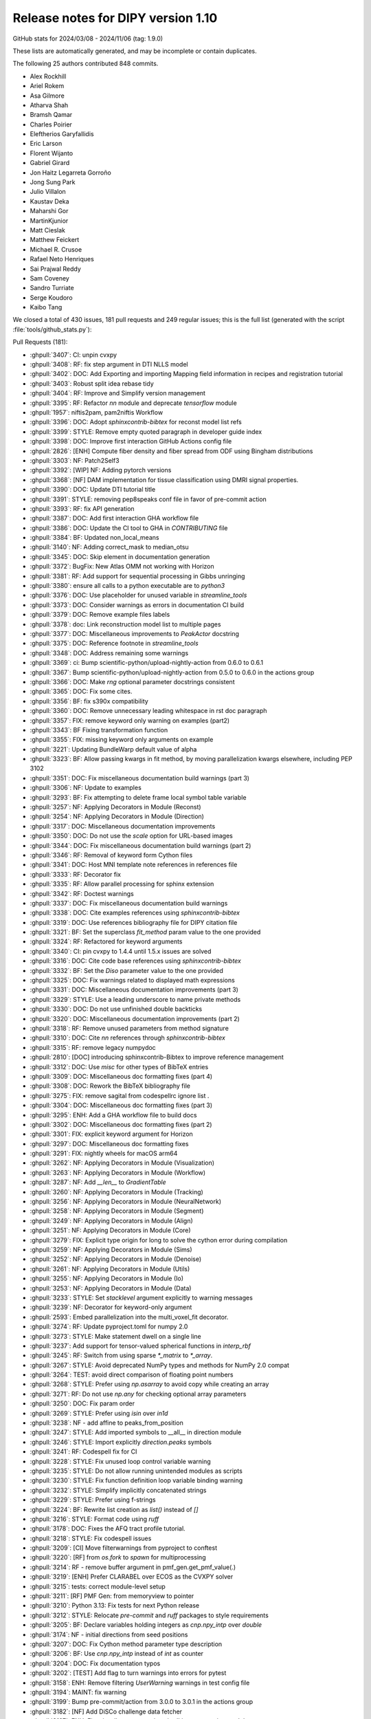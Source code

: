 .. _release1.10:

=====================================
 Release notes for DIPY version 1.10
=====================================

GitHub stats for 2024/03/08 - 2024/11/06 (tag: 1.9.0)

These lists are automatically generated, and may be incomplete or contain duplicates.

The following 25 authors contributed 848 commits.

* Alex Rockhill
* Ariel Rokem
* Asa Gilmore
* Atharva Shah
* Bramsh Qamar
* Charles Poirier
* Eleftherios Garyfallidis
* Eric Larson
* Florent Wijanto
* Gabriel Girard
* Jon Haitz Legarreta Gorroño
* Jong Sung Park
* Julio Villalon
* Kaustav Deka
* Maharshi Gor
* MartinKjunior
* Matt Cieslak
* Matthew Feickert
* Michael R. Crusoe
* Rafael Neto Henriques
* Sai Prajwal Reddy
* Sam Coveney
* Sandro Turriate
* Serge Koudoro
* Kaibo Tang


We closed a total of 430 issues, 181 pull requests and 249 regular issues;
this is the full list (generated with the script
:file:`tools/github_stats.py`):

Pull Requests (181):

* :ghpull:`3407`: CI: unpin cvxpy
* :ghpull:`3408`: RF: fix step argument in DTI NLLS model
* :ghpull:`3402`: DOC: Add Exporting and importing Mapping field information in recipes and registration tutorial
* :ghpull:`3403`: Robust split idea rebase tidy
* :ghpull:`3404`: RF: Improve and Simplify version management
* :ghpull:`3395`: RF: Refactor `nn` module and deprecate `tensorflow` module
* :ghpull:`1957`: niftis2pam, pam2niftis Workflow
* :ghpull:`3396`: DOC: Adopt `sphinxcontrib-bibtex` for reconst model list refs
* :ghpull:`3399`: STYLE: Remove empty quoted paragraph in developer guide index
* :ghpull:`3398`: DOC: Improve first interaction GitHub Actions config file
* :ghpull:`2826`: [ENH] Compute fiber density and fiber spread from ODF using Bingham distributions
* :ghpull:`3303`: NF: Patch2Self3
* :ghpull:`3392`: [WIP] NF: Adding pytorch versions
* :ghpull:`3368`: [NF] DAM implementation for tissue classification using DMRI signal properties.
* :ghpull:`3390`: DOC: Update DTI tutorial title
* :ghpull:`3391`: STYLE: removing pep8speaks conf file in favor of pre-commit action
* :ghpull:`3393`: RF: fix API generation
* :ghpull:`3387`: DOC: Add first interaction GHA workflow file
* :ghpull:`3386`: DOC: Update the CI tool to GHA in `CONTRIBUTING` file
* :ghpull:`3384`: BF: Updated non_local_means
* :ghpull:`3140`: NF: Adding correct_mask to median_otsu
* :ghpull:`3345`: DOC: Skip element in documentation generation
* :ghpull:`3372`: BugFix: New Atlas OMM not working with Horizon
* :ghpull:`3381`: RF: Add support for sequential processing in Gibbs unringing
* :ghpull:`3380`: ensure all calls to a python executable are to `python3`
* :ghpull:`3376`: DOC: Use placeholder for unused variable in `streamline_tools`
* :ghpull:`3373`: DOC: Consider warnings as errors in documentation CI build
* :ghpull:`3379`: DOC: Remove example files labels
* :ghpull:`3378`: doc: Link reconstruction model list to multiple pages
* :ghpull:`3377`: DOC: Miscellaneous improvements to `PeakActor` docstring
* :ghpull:`3375`: DOC: Reference footnote in `streamline_tools`
* :ghpull:`3348`: DOC: Address remaining some warnings
* :ghpull:`3369`: ci: Bump scientific-python/upload-nightly-action from 0.6.0 to 0.6.1
* :ghpull:`3367`: Bump scientific-python/upload-nightly-action from 0.5.0 to 0.6.0 in the actions group
* :ghpull:`3366`: DOC: Make `rng` optional parameter docstrings consistent
* :ghpull:`3365`: DOC: Fix some cites.
* :ghpull:`3356`: BF: fix s390x compatibility
* :ghpull:`3360`: DOC: Remove unnecessary leading whitespace in rst doc paragraph
* :ghpull:`3357`: FIX: remove keyword only warning on examples (part2)
* :ghpull:`3343`: BF Fixing transformation function
* :ghpull:`3355`: FIX: missing keyword only arguments on example
* :ghpull:`3221`: Updating BundleWarp default value of alpha
* :ghpull:`3323`: BF: Allow passing kwargs in fit method, by moving parallelization kwargs elsewhere, including PEP 3102
* :ghpull:`3351`: DOC: Fix miscellaneous documentation build warnings (part 3)
* :ghpull:`3306`: NF: Update to examples
* :ghpull:`3293`: BF: Fix attempting to delete frame local symbol table variable
* :ghpull:`3257`: NF: Applying Decorators in Module (Reconst)
* :ghpull:`3254`: NF: Applying Decorators in Module (Direction)
* :ghpull:`3317`: DOC: Miscellaneous documentation improvements
* :ghpull:`3350`: DOC: Do not use the `scale` option for URL-based images
* :ghpull:`3344`: DOC: Fix miscellaneous documentation build warnings (part 2)
* :ghpull:`3346`: RF: Removal of keyword form Cython files
* :ghpull:`3341`: DOC: Host MNI template note references in references file
* :ghpull:`3333`: RF: Decorator fix
* :ghpull:`3335`: RF: Allow parallel processing for sphinx extension
* :ghpull:`3342`: RF: Doctest warnings
* :ghpull:`3337`: DOC: Fix miscellaneous documentation build warnings
* :ghpull:`3338`: DOC: Cite examples references using `sphinxcontrib-bibtex`
* :ghpull:`3319`: DOC: Use references bibliography file for DIPY citation file
* :ghpull:`3321`: BF: Set the superclass `fit_method` param value to the one provided
* :ghpull:`3324`: RF: Refactored for keyword arguments
* :ghpull:`3340`: CI: pin cvxpy  to 1.4.4 until 1.5.x issues are solved
* :ghpull:`3316`: DOC: Cite code base references using `sphinxcontrib-bibtex`
* :ghpull:`3332`: BF: Set the `Diso` parameter value to the one provided
* :ghpull:`3325`: DOC: Fix warnings related to displayed math expressions
* :ghpull:`3331`: DOC: Miscellaneous documentation improvements (part 3)
* :ghpull:`3329`: STYLE: Use a leading underscore to name private methods
* :ghpull:`3330`: DOC: Do not use unfinished double backticks
* :ghpull:`3320`: DOC: Miscellaneous documentation improvements (part 2)
* :ghpull:`3318`: RF: Remove unused parameters from method signature
* :ghpull:`3310`: DOC: Cite `nn` references through `sphinxcontrib-bibtex`
* :ghpull:`3315`: RF: remove legacy numpydoc
* :ghpull:`2810`: [DOC] introducing sphinxcontrib-Bibtex to improve reference management
* :ghpull:`3312`: DOC: Use `misc` for other types of BibTeX entries
* :ghpull:`3309`: DOC: Miscellaneous doc formatting fixes (part 4)
* :ghpull:`3308`: DOC: Rework the BibTeX bibliography file
* :ghpull:`3275`: FIX: remove sagital from codespellrc ignore list |# codespell:ignore sagital|
* :ghpull:`3304`: DOC: Miscellaneous doc formatting fixes (part 3)
* :ghpull:`3295`: ENH: Add a GHA workflow file to build docs
* :ghpull:`3302`: DOC: Miscellaneous doc formatting fixes (part 2)
* :ghpull:`3301`: FIX: explicit keyword argument for Horizon
* :ghpull:`3297`: DOC: Miscellaneous doc formatting fixes
* :ghpull:`3291`: FIX: nightly wheels for macOS arm64
* :ghpull:`3262`: NF: Applying Decorators in Module (Visualization)
* :ghpull:`3263`: NF: Applying Decorators in Module (Workflow)
* :ghpull:`3287`: NF: Add `__len__` to `GradientTable`
* :ghpull:`3260`: NF: Applying Decorators in Module (Tracking)
* :ghpull:`3256`: NF: Applying Decorators in Module (NeuralNetwork)
* :ghpull:`3258`: NF: Applying Decorators in Module (Segment)
* :ghpull:`3249`: NF: Applying Decorators in Module (Align)
* :ghpull:`3251`: NF: Applying Decorators in Module (Core)
* :ghpull:`3279`: FIX: Explicit type origin for long to solve the cython error during compilation
* :ghpull:`3259`: NF: Applying Decorators in Module (Sims)
* :ghpull:`3252`: NF: Applying Decorators in Module (Denoise)
* :ghpull:`3261`: NF: Applying Decorators in Module (Utils)
* :ghpull:`3255`: NF: Applying Decorators in Module (Io)
* :ghpull:`3253`: NF: Applying Decorators in Module (Data)
* :ghpull:`3233`: STYLE: Set `stacklevel` argument explicitly to warning messages
* :ghpull:`3239`: NF: Decorator for keyword-only argument
* :ghpull:`2593`: Embed parallelization into the multi_voxel_fit decorator.
* :ghpull:`3274`: RF: Update pyproject.toml for numpy 2.0
* :ghpull:`3273`: STYLE: Make statement dwell on a single line
* :ghpull:`3237`: Add support for tensor-valued spherical functions in `interp_rbf`
* :ghpull:`3245`: RF: Switch from using sparse `*_matrix` to `*_array`.
* :ghpull:`3267`: STYLE: Avoid deprecated NumPy types and methods for NumPy 2.0 compat
* :ghpull:`3264`: TEST: avoid direct comparison of floating point numbers
* :ghpull:`3268`: STYLE: Prefer using `np.asarray` to avoid copy while creating an array
* :ghpull:`3271`: RF: Do not use `np.any` for checking optional array parameters
* :ghpull:`3250`: DOC: Fix param order
* :ghpull:`3269`: STYLE: Prefer using `isin` over `in1d`
* :ghpull:`3238`: NF - add affine to peaks_from_position
* :ghpull:`3247`: STYLE: Add imported symbols to __all__ in direction module
* :ghpull:`3246`: STYLE: Import explicitly `direction.peaks` symbols
* :ghpull:`3241`: RF: Codespell fix for CI
* :ghpull:`3228`: STYLE: Fix unused loop control variable warning
* :ghpull:`3235`: STYLE: Do not allow running unintended modules as scripts
* :ghpull:`3230`: STYLE: Fix function definition loop variable binding warning
* :ghpull:`3232`: STYLE: Simplify implicitly concatenated strings
* :ghpull:`3229`: STYLE: Prefer using f-strings
* :ghpull:`3224`: BF: Rewrite list creation as `list()` instead of `[]`
* :ghpull:`3216`: STYLE: Format code using `ruff`
* :ghpull:`3178`: DOC: Fixes the AFQ tract profile tutorial.
* :ghpull:`3218`: STYLE: Fix codespell issues
* :ghpull:`3209`: [CI] Move filterwarnings from pyproject to conftest
* :ghpull:`3220`: [RF] from `os.fork` to `spawn` for multiprocessing
* :ghpull:`3214`: RF - remove buffer argument in pmf_gen.get_pmf_value(.)
* :ghpull:`3219`: [ENH] Prefer CLARABEL over ECOS as the CVXPY solver
* :ghpull:`3215`: tests: correct module-level setup
* :ghpull:`3211`: [RF] PMF Gen: from memoryview to pointer
* :ghpull:`3210`: Python 3.13: Fix tests for next Python release
* :ghpull:`3212`: STYLE: Relocate `pre-commit` and `ruff` packages to style requirements
* :ghpull:`3205`: BF: Declare variables holding integers as `cnp.npy_intp` over `double`
* :ghpull:`3174`: NF - initial directions from seed positions
* :ghpull:`3207`: DOC: Fix Cython method parameter type description
* :ghpull:`3206`: BF: Use `cnp.npy_intp` instead of `int` as counter
* :ghpull:`3204`: DOC: Fix documentation typos
* :ghpull:`3202`: [TEST] Add flag to turn warnings into errors for pytest
* :ghpull:`3158`: ENH: Remove filtering `UserWarning` warnings in test config file
* :ghpull:`3194`: MAINT: fix warning
* :ghpull:`3199`: Bump pre-commit/action from 3.0.0 to 3.0.1 in the actions group
* :ghpull:`3182`: [NF] Add DiSCo challenge data fetcher
* :ghpull:`3197`: ENH: Fix miscellaneous warnings in `dki` reconstruction module
* :ghpull:`3198`: ENH: Ensure that `arccos` argument is in the [-1,1] range
* :ghpull:`3191`: [RF] allow float and double for `trilinear_interpolate4d_c`
* :ghpull:`3151`: DKI Updates: (new radial tensor kurtosis metric, updated documentation and missing tests)
* :ghpull:`3189`: Update affine_registration to clarify returns and make them consistent with docstring
* :ghpull:`3176`: ENH: allow vol_idx in align workflow
* :ghpull:`3188`: ENH: Add `pre-commit` to project `dev` dependencies
* :ghpull:`3183`: ENH: Specify the solver for the MAP-MRI positivity constraint test
* :ghpull:`3184`: STYLE: Sort import statements using `ruff`
* :ghpull:`3181`: [PEP8] fix pep8 and docstring style in `dti.py` file
* :ghpull:`3177`: Loading Peaks faster with complete range and synchronization functionality.
* :ghpull:`3180`: BF: Fix bug in mode for isotropic tensors
* :ghpull:`3172`: [ENH] Enable range for dipy_median_otsu workflow
* :ghpull:`3171`: Clean up for tabs and tab manager
* :ghpull:`3168`: Feature/peaks tab revamp
* :ghpull:`3128`: NF: Fibonacci Hemisphere
* :ghpull:`3153`: ENH: add save peaks to dipy_fit_dti, dki
* :ghpull:`3156`: ENH: Implement NDC from Yeh2019
* :ghpull:`3161`: DOC: Fix `tri` parameter docstring in `viz.projections.sph_project`
* :ghpull:`3163`: STYLE: Make `fury` and `matplotlib` presence message in test consistent
* :ghpull:`3162`: ENH: Fix variable potentially being referenced before assignment
* :ghpull:`3144`: ROI tab revamped
* :ghpull:`2982`: [FIX] Force the use of pre-wheels
* :ghpull:`3134`: Feature/cluster revamp
* :ghpull:`3146`: [NF] Add 30 Bundle brain atlas fetcher
* :ghpull:`3150`: BUG: Fix bug with nightly wheel build
* :ghpull:`3149`: ENH: Miscellaneous cleanup
* :ghpull:`3148`: ENH: Fix HDF5 key warning when saving BUAN profile data
* :ghpull:`3138`: [CI] update CI's script
* :ghpull:`3126`: Bugfix for ROI images updates
* :ghpull:`3141`: ENH: Fix miscellaneous warnings
* :ghpull:`3139`: BF: Removing Error/Warning from Tensorflow 2.16
* :ghpull:`3132`: BF: Removed allow_break
* :ghpull:`3135`: DOC: Fix documentation URLs
* :ghpull:`3133`: grg-sphinx-theme added as dependency
* :ghpull:`3127`: Feature/viz interface tutorials
* :ghpull:`3120`: DOC - Removed unnecessary line from tracking example
* :ghpull:`3110`: Viz cli tutorial updated
* :ghpull:`3086`: [RF] Fix spherical harmonic terminology swap
* :ghpull:`3095`: [UPCOMING] Release preparation for 1.9.0

Issues (249):

* :ghissue:`3407`: CI: unpin cvxpy
* :ghissue:`3030`: I do not see a way to change step as used by reconst.dti.TensorModel.fit()
* :ghissue:`3408`: RF: fix step argument in DTI NLLS model
* :ghissue:`3361`: Exporting and importing SymmetricDiffeomorphicRegistration outputs
* :ghissue:`3402`: DOC: Add Exporting and importing Mapping field information in recipes and registration tutorial
* :ghissue:`3170`: Iteratively reweighted least squares for robust fitting
* :ghissue:`3358`: robust algorithm REBASE
* :ghissue:`3403`: Robust split idea rebase tidy
* :ghissue:`3115`: Fix `get_info` for release package
* :ghissue:`3404`: RF: Improve and Simplify version management
* :ghissue:`3401`: Robust split idea rebase arokem
* :ghissue:`3395`: RF: Refactor `nn` module and deprecate `tensorflow` module
* :ghissue:`1957`: niftis2pam, pam2niftis Workflow
* :ghissue:`3396`: DOC: Adopt `sphinxcontrib-bibtex` for reconst model list refs
* :ghissue:`3399`: STYLE: Remove empty quoted paragraph in developer guide index
* :ghissue:`3398`: DOC: Improve first interaction GitHub Actions config file
* :ghissue:`2826`: [ENH] Compute fiber density and fiber spread from ODF using Bingham distributions
* :ghissue:`3169`: [RF] Add peaks generation to reconst workflows
* :ghissue:`3303`: NF: Patch2Self3
* :ghissue:`3392`: [WIP] NF: Adding pytorch versions
* :ghissue:`3368`: [NF] DAM implementation for tissue classification using DMRI signal properties.
* :ghissue:`3389`: Single tensor tutorial - hard to find
* :ghissue:`3390`: DOC: Update DTI tutorial title
* :ghissue:`3391`: STYLE: removing pep8speaks conf file in favor of pre-commit action
* :ghissue:`3393`: RF: fix API generation
* :ghissue:`3387`: DOC: Add first interaction GHA workflow file
* :ghissue:`3386`: DOC: Update the CI tool to GHA in `CONTRIBUTING` file
* :ghissue:`3384`: BF: Updated non_local_means
* :ghissue:`3285`: Awkward interaction of dipy.denoise.non_local_means.non_local_means and dipy.denoise.noise_estimate.estimate_sigma
* :ghissue:`3140`: NF: Adding correct_mask to median_otsu
* :ghissue:`3345`: DOC: Skip element in documentation generation
* :ghissue:`3372`: BugFix: New Atlas OMM not working with Horizon
* :ghissue:`2757`: Use for loop when `num_processes=1` in gibbs_removal()
* :ghissue:`3381`: RF: Add support for sequential processing in Gibbs unringing
* :ghissue:`3380`: ensure all calls to a python executable are to `python3`
* :ghissue:`3376`: DOC: Use placeholder for unused variable in `streamline_tools`
* :ghissue:`3373`: DOC: Consider warnings as errors in documentation CI build
* :ghissue:`3379`: DOC: Remove example files labels
* :ghissue:`3374`: DOC: Remove `tracking_introduction_eudx` from quick start
* :ghissue:`3347`: Reconstruction model list not linked in documentation since it cannot be located
* :ghissue:`3378`: doc: Link reconstruction model list to multiple pages
* :ghissue:`2665`: DOC: Improve the CLI documentation rendering
* :ghissue:`3377`: DOC: Miscellaneous improvements to `PeakActor` docstring
* :ghissue:`3375`: DOC: Reference footnote in `streamline_tools`
* :ghissue:`3326`: Avoid Sphinx warnings from inherited third-party method documentation
* :ghissue:`3348`: DOC: Address remaining some warnings
* :ghissue:`3349`: DOC: Fix footbibliography-related errors in workflow help doc
* :ghissue:`3370`: dipy_buan_profiles CLI IndexError
* :ghissue:`3369`: ci: Bump scientific-python/upload-nightly-action from 0.6.0 to 0.6.1
* :ghissue:`3367`: Bump scientific-python/upload-nightly-action from 0.5.0 to 0.6.0 in the actions group
* :ghissue:`3366`: DOC: Make `rng` optional parameter docstrings consistent
* :ghissue:`3248`: [NF] Multicompartment DWI simulation technique implementation
* :ghissue:`3365`: DOC: Fix some cites.
* :ghissue:`3363`: Avoid SyntaxWarnings due to embedded LaTeX
* :ghissue:`2886`: test_streamwarp.py: Little-endian buffer not supported on big-endian compiler
* :ghissue:`3356`: BF: fix s390x compatibility
* :ghissue:`3360`: DOC: Remove unnecessary leading whitespace in rst doc paragraph
* :ghissue:`3357`: FIX: remove keyword only warning on examples (part2)
* :ghissue:`3343`: BF Fixing transformation function
* :ghissue:`3355`: FIX: missing keyword only arguments on example
* :ghissue:`2143`: Build template CLI
* :ghissue:`3221`: Updating BundleWarp default value of alpha
* :ghissue:`3286`: BF: Allow passing kwargs in `fit` method, by moving parallelization kwargs elsewhere
* :ghissue:`3323`: BF: Allow passing kwargs in fit method, by moving parallelization kwargs elsewhere, including PEP 3102
* :ghissue:`3351`: DOC: Fix miscellaneous documentation build warnings (part 3)
* :ghissue:`3306`: NF: Update to examples
* :ghissue:`3292`: Python 3.13: `TypeError: cannot remove variables from FrameLocalsProxy` in tests
* :ghissue:`3293`: BF: Fix attempting to delete frame local symbol table variable
* :ghissue:`3257`: NF: Applying Decorators in Module (Reconst)
* :ghissue:`3254`: NF: Applying Decorators in Module (Direction)
* :ghissue:`3317`: DOC: Miscellaneous documentation improvements
* :ghissue:`3350`: DOC: Do not use the `scale` option for URL-based images
* :ghissue:`3344`: DOC: Fix miscellaneous documentation build warnings (part 2)
* :ghissue:`3346`: RF: Removal of keyword form Cython files
* :ghissue:`2394`: Documentation References - Remove (1, 2, ...)
* :ghissue:`3341`: DOC: Host MNI template note references in references file
* :ghissue:`3333`: RF: Decorator fix
* :ghissue:`3335`: RF: Allow parallel processing for sphinx extension
* :ghissue:`3342`: RF: Doctest warnings
* :ghissue:`3337`: DOC: Fix miscellaneous documentation build warnings
* :ghissue:`3338`: DOC: Cite examples references using `sphinxcontrib-bibtex`
* :ghissue:`3319`: DOC: Use references bibliography file for DIPY citation file
* :ghissue:`3321`: BF: Set the superclass `fit_method` param value to the one provided
* :ghissue:`3339`: BUG: Bug with params
* :ghissue:`3324`: RF: Refactored for keyword arguments
* :ghissue:`3340`: CI: pin cvxpy  to 1.4.4 until 1.5.x issues are solved
* :ghissue:`3316`: DOC: Cite code base references using `sphinxcontrib-bibtex`
* :ghissue:`3332`: BF: Set the `Diso` parameter value to the one provided
* :ghissue:`3325`: DOC: Fix warnings related to displayed math expressions
* :ghissue:`3331`: DOC: Miscellaneous documentation improvements (part 3)
* :ghissue:`3329`: STYLE: Use a leading underscore to name private methods
* :ghissue:`3330`: DOC: Do not use unfinished double backticks
* :ghissue:`3320`: DOC: Miscellaneous documentation improvements (part 2)
* :ghissue:`3318`: RF: Remove unused parameters from method signature
* :ghissue:`3310`: DOC: Cite `nn` references through `sphinxcontrib-bibtex`
* :ghissue:`3315`: RF: remove legacy numpydoc
* :ghissue:`1026`: Multprocessing the multivoxel fit
* :ghissue:`2810`: [DOC] introducing sphinxcontrib-Bibtex to improve reference management
* :ghissue:`3312`: DOC: Use `misc` for other types of BibTeX entries
* :ghissue:`3309`: DOC: Miscellaneous doc formatting fixes (part 4)
* :ghissue:`3308`: DOC: Rework the BibTeX bibliography file
* :ghissue:`3223`: Remove`sagital`  from de codespell ignore list |# codespell:ignore sagital|
* :ghissue:`3275`: FIX: remove sagital from codespellrc ignore list |# codespell:ignore sagital|
* :ghissue:`3298`: Inaccurate docstring in `omp.pyx::determine_num_threads`
* :ghissue:`3304`: DOC: Miscellaneous doc formatting fixes (part 3)
* :ghissue:`3305`: How to apply NODDI sequence in dipy
* :ghissue:`3295`: ENH: Add a GHA workflow file to build docs
* :ghissue:`3056`: [WIP][RF] Use lazy loading
* :ghissue:`3302`: DOC: Miscellaneous doc formatting fixes (part 2)
* :ghissue:`3301`: FIX: explicit keyword argument for Horizon
* :ghissue:`3231`: Coverage build failing on and off in to a numpy-related statement
* :ghissue:`3297`: DOC: Miscellaneous doc formatting fixes
* :ghissue:`3300`: BF: Title Fix
* :ghissue:`3299`: Numpy compatibility issue
* :ghissue:`3291`: FIX: nightly wheels for macOS arm64
* :ghissue:`3262`: NF: Applying Decorators in Module (Visualization)
* :ghissue:`3263`: NF: Applying Decorators in Module (Workflow)
* :ghissue:`3283`: BUG: Gradient table requires at least 2 orientations
* :ghissue:`3287`: NF: Add `__len__` to `GradientTable`
* :ghissue:`3282`: Define ``__len__`` within ``GradientTable``?
* :ghissue:`3260`: NF: Applying Decorators in Module (Tracking)
* :ghissue:`3256`: NF: Applying Decorators in Module (NeuralNetwork)
* :ghissue:`3258`: NF: Applying Decorators in Module (Segment)
* :ghissue:`3249`: NF: Applying Decorators in Module (Align)
* :ghissue:`3251`: NF: Applying Decorators in Module (Core)
* :ghissue:`3279`: FIX: Explicit type origin for long to solve the cython error during compilation
* :ghissue:`3242`: Broken source installation
* :ghissue:`3259`: NF: Applying Decorators in Module (Sims)
* :ghissue:`3252`: NF: Applying Decorators in Module (Denoise)
* :ghissue:`3280`: numpy.core.multiarray failed when importing dipy.io.streamline (dipy.tracking.streamlinespeed)
* :ghissue:`3261`: NF: Applying Decorators in Module (Utils)
* :ghissue:`3255`: NF: Applying Decorators in Module (Io)
* :ghissue:`3253`: NF: Applying Decorators in Module (Data)
* :ghissue:`3233`: STYLE: Set `stacklevel` argument explicitly to warning messages
* :ghissue:`3277`: can't find dipy_buan_profiles!!!
* :ghissue:`3029`: Migrating to Keyword Only arguments (PEP 3102)
* :ghissue:`3239`: NF: Decorator for keyword-only argument
* :ghissue:`2593`: Embed parallelization into the multi_voxel_fit decorator.
* :ghissue:`3274`: RF: Update pyproject.toml for numpy 2.0
* :ghissue:`3265`: NumPy 2.0 incompatibility
* :ghissue:`3266`: NF: Call `cnp.import_array()` explicitly to use the NumPy C API
* :ghissue:`3273`: STYLE: Make statement dwell on a single line
* :ghissue:`3236`: Allow `interp_rbf` to accept tensor-valued spherical functions
* :ghissue:`3237`: Add support for tensor-valued spherical functions in `interp_rbf`
* :ghissue:`3245`: RF: Switch from using sparse `*_matrix` to `*_array`.
* :ghissue:`3267`: STYLE: Avoid deprecated NumPy types and methods for NumPy 2.0 compat
* :ghissue:`3264`: TEST: avoid direct comparison of floating point numbers
* :ghissue:`3268`: STYLE: Prefer using `np.asarray` to avoid copy while creating an array
* :ghissue:`3271`: RF: Do not use `np.any` for checking optional array parameters
* :ghissue:`3243`: Create `DiffeomorphicMap` object with saved nifti forward warp data
* :ghissue:`3250`: DOC: Fix param order
* :ghissue:`3269`: STYLE: Prefer using `isin` over `in1d`
* :ghissue:`3238`: NF - add affine to peaks_from_position
* :ghissue:`3247`: STYLE: Add imported symbols to __all__ in direction module
* :ghissue:`3246`: STYLE: Import explicitly `direction.peaks` symbols
* :ghissue:`3241`: RF: Codespell fix for CI
* :ghissue:`3228`: STYLE: Fix unused loop control variable warning
* :ghissue:`3235`: STYLE: Do not allow running unintended modules as scripts
* :ghissue:`3230`: STYLE: Fix function definition loop variable binding warning
* :ghissue:`3232`: STYLE: Simplify implicitly concatenated strings
* :ghissue:`3229`: STYLE: Prefer using f-strings
* :ghissue:`3224`: BF: Rewrite list creation as `list()` instead of `[]`
* :ghissue:`3216`: STYLE: Format code using `ruff`
* :ghissue:`3175`: Tract profiles in afq example look all wrong
* :ghissue:`3178`: DOC: Fixes the AFQ tract profile tutorial.
* :ghissue:`3218`: STYLE: Fix codespell issues
* :ghissue:`3209`: [CI] Move filterwarnings from pyproject to conftest
* :ghissue:`3220`: [RF] from `os.fork` to `spawn` for multiprocessing
* :ghissue:`3214`: RF - remove buffer argument in pmf_gen.get_pmf_value(.)
* :ghissue:`3196`: Enhancing Gradient Approximation in DTI Tests #3155
* :ghissue:`3203`: [WIP][CI] warning as error at compilation level
* :ghissue:`3219`: [ENH] Prefer CLARABEL over ECOS as the CVXPY solver
* :ghissue:`3165`: 1.9.0 system test failures
* :ghissue:`3215`: tests: correct module-level setup
* :ghissue:`3217`: ENH: Prefer `CLARABEL` over `ECOS` as the CVXPY solver
* :ghissue:`3211`: [RF] PMF Gen: from memoryview to pointer
* :ghissue:`3210`: Python 3.13: Fix tests for next Python release
* :ghissue:`3212`: STYLE: Relocate `pre-commit` and `ruff` packages to style requirements
* :ghissue:`3205`: BF: Declare variables holding integers as `cnp.npy_intp` over `double`
* :ghissue:`3174`: NF - initial directions from seed positions
* :ghissue:`3207`: DOC: Fix Cython method parameter type description
* :ghissue:`3206`: BF: Use `cnp.npy_intp` instead of `int` as counter
* :ghissue:`3204`: DOC: Fix documentation typos
* :ghissue:`3208`: BF: Cast operation explicitly to `cnp.npy_intp` in denoising Cython
* :ghissue:`3202`: [TEST] Add flag to turn warnings into errors for pytest
* :ghissue:`3201`: TEST: Turn warnings into errors when calling `pytest` in CI testing
* :ghissue:`3158`: ENH: Remove filtering `UserWarning` warnings in test config file
* :ghissue:`3200`: Check relevant warnings raised (DO NOT MERGE)
* :ghissue:`2299`: NF: Add array parsing capabilities to the CLIs
* :ghissue:`2880`: improve test_io_fetch_fetcher_datanames
* :ghissue:`3194`: MAINT: fix warning
* :ghissue:`3199`: Bump pre-commit/action from 3.0.0 to 3.0.1 in the actions group
* :ghissue:`3182`: [NF] Add DiSCo challenge data fetcher
* :ghissue:`3197`: ENH: Fix miscellaneous warnings in `dki` reconstruction module
* :ghissue:`3198`: ENH: Ensure that `arccos` argument is in the [-1,1] range
* :ghissue:`3186`: Update `trilinear_interpolate4d` to accept float and double
* :ghissue:`3191`: [RF] allow float and double for `trilinear_interpolate4d_c`
* :ghissue:`3151`: DKI Updates: (new radial tensor kurtosis metric, updated documentation and missing tests)
* :ghissue:`3185`: Improve consistency of affine_registration docstring
* :ghissue:`3189`: Update affine_registration to clarify returns and make them consistent with docstring
* :ghissue:`3187`: Setting `Legacy=True` SH basis is not possible for SH models
* :ghissue:`3176`: ENH: allow vol_idx in align workflow
* :ghissue:`3188`: ENH: Add `pre-commit` to project `dev` dependencies
* :ghissue:`3183`: ENH: Specify the solver for the MAP-MRI positivity constraint test
* :ghissue:`3184`: STYLE: Sort import statements using `ruff`
* :ghissue:`3181`: [PEP8] fix pep8 and docstring style in `dti.py` file
* :ghissue:`3177`: Loading Peaks faster with complete range and synchronization functionality.
* :ghissue:`3145`: dki_fit errors from divide by zero
* :ghissue:`3180`: BF: Fix bug in mode for isotropic tensors
* :ghissue:`3172`: [ENH] Enable range for dipy_median_otsu workflow
* :ghissue:`3171`: Clean up for tabs and tab manager
* :ghissue:`2796`: Tract profiles in the afq_profile example look terrible
* :ghissue:`1985`: Something is wonky with the AFQ  tracts profile example
* :ghissue:`3168`: Feature/peaks tab revamp
* :ghissue:`2036`: [WIP] NF - Add Closest Peak direction getter from peaks array
* :ghissue:`3128`: NF: Fibonacci Hemisphere
* :ghissue:`3122`: Add `peaks_from_model` to `dipy_fit_dti` CLI
* :ghissue:`3153`: ENH: add save peaks to dipy_fit_dti, dki
* :ghissue:`3113`: [FIX] Nlmeans Algorithm Enhancement #2950
* :ghissue:`3111`: Add support for sequential processing in Gibbs unringing #2757
* :ghissue:`3154`: ENH: Add neighboring DWI correlation QC metric
* :ghissue:`3156`: ENH: Implement NDC from Yeh2019
* :ghissue:`3161`: DOC: Fix `tri` parameter docstring in `viz.projections.sph_project`
* :ghissue:`3163`: STYLE: Make `fury` and `matplotlib` presence message in test consistent
* :ghissue:`3162`: ENH: Fix variable potentially being referenced before assignment
* :ghissue:`3144`: ROI tab revamped
* :ghissue:`2982`: [FIX] Force the use of pre-wheels
* :ghissue:`3134`: Feature/cluster revamp
* :ghissue:`3146`: [NF] Add 30 Bundle brain atlas fetcher
* :ghissue:`3150`: BUG: Fix bug with nightly wheel build
* :ghissue:`3149`: ENH: Miscellaneous cleanup
* :ghissue:`3148`: ENH: Fix HDF5 key warning when saving BUAN profile data
* :ghissue:`3138`: [CI] update CI's script
* :ghissue:`3142`: Horizon slider does not show proper 0-1 range images such as FA
* :ghissue:`3126`: Bugfix for ROI images updates
* :ghissue:`3141`: ENH: Fix miscellaneous warnings
* :ghissue:`3139`: BF: Removing Error/Warning from Tensorflow 2.16
* :ghissue:`3096`: TissueClassifierHMRF has some argument logic error
* :ghissue:`3132`: BF: Removed allow_break
* :ghissue:`3136`: conversion of cudipy.align.imwarp.DiffeomorphicMap to dipy.align.imwarp.DiffeomorphicMap
* :ghissue:`3135`: DOC: Fix documentation URLs
* :ghissue:`3133`: grg-sphinx-theme added as dependency
* :ghissue:`3127`: Feature/viz interface tutorials
* :ghissue:`3120`: DOC - Removed unnecessary line from tracking example
* :ghissue:`3116`: diffusion gradient nonlinearity correction
* :ghissue:`3110`: Viz cli tutorial updated
* :ghissue:`2970`: spherical harmonic degree/order terminology swapped
* :ghissue:`3086`: [RF] Fix spherical harmonic terminology swap
* :ghissue:`3095`: [UPCOMING] Release preparation for 1.9.0

.. |# codespell:ignore sagital| replace:: .
